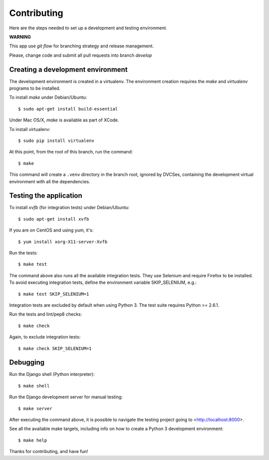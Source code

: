Contributing
============


Here are the steps needed to set up a development and testing environment.

**WARNING**

This app use *git flow* for branching strategy and release management.

Please, change code and submit all pull requests into branch `develop`

Creating a development environment
~~~~~~~~~~~~~~~~~~~~~~~~~~~~~~~~~~

The development environment is created in a virtualenv. The environment
creation requires the *make* and *virtualenv* programs to be installed.

To install *make* under Debian/Ubuntu::

    $ sudo apt-get install build-essential

Under Mac OS/X, *make* is available as part of XCode.

To install virtualenv::

    $ sudo pip install virtualenv

At this point, from the root of this branch, run the command::

    $ make

This command will create a ``.venv`` directory in the branch root, ignored
by DVCSes, containing the development virtual environment with all the
dependencies.

Testing the application
~~~~~~~~~~~~~~~~~~~~~~~

To install *xvfb* (for integration tests) under Debian/Ubuntu::

    $ sudo apt-get install xvfb

If you are on CentOS and using yum, it's::

	$ yum install xorg-X11-server-Xvfb

Run the tests::

    $ make test

The command above also runs all the available integration tests. They use
Selenium and require Firefox to be installed. To avoid executing integration
tests, define the environment variable SKIP_SELENIUM, e.g.::

    $ make test SKIP_SELENIUM=1

Integration tests are excluded by default when using Python 3. The test suite
requires Python >= 2.6.1.

Run the tests and lint/pep8 checks::

    $ make check

Again, to exclude integration tests::

    $ make check SKIP_SELENIUM=1

Debugging
~~~~~~~~~

Run the Django shell (Python interpreter)::

    $ make shell

Run the Django development server for manual testing::

    $ make server

After executing the command above, it is possible to navigate the testing
project going to <http://localhost:8000>.

See all the available make targets, including info on how to create a Python 3
development environment::

    $ make help



Thanks for contributing, and have fun!


